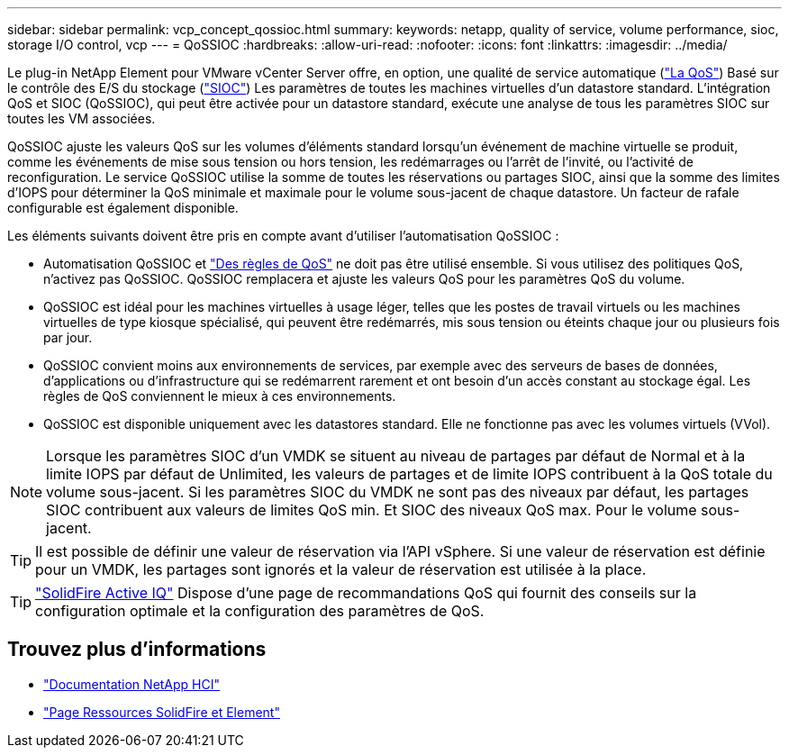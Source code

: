 ---
sidebar: sidebar 
permalink: vcp_concept_qossioc.html 
summary:  
keywords: netapp, quality of service, volume performance, sioc, storage I/O control, vcp 
---
= QoSSIOC
:hardbreaks:
:allow-uri-read: 
:nofooter: 
:icons: font
:linkattrs: 
:imagesdir: ../media/


[role="lead"]
Le plug-in NetApp Element pour VMware vCenter Server offre, en option, une qualité de service automatique (https://docs.netapp.com/us-en/hci/docs/concept_hci_performance.html["La QoS"^]) Basé sur le contrôle des E/S du stockage (https://docs.vmware.com/en/VMware-vSphere/7.0/com.vmware.vsphere.resmgmt.doc/GUID-7686FEC3-1FAC-4DA7-B698-B808C44E5E96.html["SIOC"^]) Les paramètres de toutes les machines virtuelles d'un datastore standard. L'intégration QoS et SIOC (QoSSIOC), qui peut être activée pour un datastore standard, exécute une analyse de tous les paramètres SIOC sur toutes les VM associées.

QoSSIOC ajuste les valeurs QoS sur les volumes d'éléments standard lorsqu'un événement de machine virtuelle se produit, comme les événements de mise sous tension ou hors tension, les redémarrages ou l'arrêt de l'invité, ou l'activité de reconfiguration. Le service QoSSIOC utilise la somme de toutes les réservations ou partages SIOC, ainsi que la somme des limites d'IOPS pour déterminer la QoS minimale et maximale pour le volume sous-jacent de chaque datastore. Un facteur de rafale configurable est également disponible.

Les éléments suivants doivent être pris en compte avant d'utiliser l'automatisation QoSSIOC :

* Automatisation QoSSIOC et https://docs.netapp.com/us-en/hci/docs/concept_hci_performance.html#qos-policies["Des règles de QoS"^] ne doit pas être utilisé ensemble. Si vous utilisez des politiques QoS, n'activez pas QoSSIOC. QoSSIOC remplacera et ajuste les valeurs QoS pour les paramètres QoS du volume.
* QoSSIOC est idéal pour les machines virtuelles à usage léger, telles que les postes de travail virtuels ou les machines virtuelles de type kiosque spécialisé, qui peuvent être redémarrés, mis sous tension ou éteints chaque jour ou plusieurs fois par jour.
* QoSSIOC convient moins aux environnements de services, par exemple avec des serveurs de bases de données, d'applications ou d'infrastructure qui se redémarrent rarement et ont besoin d'un accès constant au stockage égal. Les règles de QoS conviennent le mieux à ces environnements.
* QoSSIOC est disponible uniquement avec les datastores standard. Elle ne fonctionne pas avec les volumes virtuels (VVol).



NOTE: Lorsque les paramètres SIOC d'un VMDK se situent au niveau de partages par défaut de Normal et à la limite IOPS par défaut de Unlimited, les valeurs de partages et de limite IOPS contribuent à la QoS totale du volume sous-jacent. Si les paramètres SIOC du VMDK ne sont pas des niveaux par défaut, les partages SIOC contribuent aux valeurs de limites QoS min. Et SIOC des niveaux QoS max. Pour le volume sous-jacent.


TIP: Il est possible de définir une valeur de réservation via l'API vSphere. Si une valeur de réservation est définie pour un VMDK, les partages sont ignorés et la valeur de réservation est utilisée à la place.


TIP: https://activeiq.solidfire.com["SolidFire Active IQ"^] Dispose d'une page de recommandations QoS qui fournit des conseils sur la configuration optimale et la configuration des paramètres de QoS.



== Trouvez plus d'informations

* https://docs.netapp.com/us-en/hci/index.html["Documentation NetApp HCI"^]
* https://www.netapp.com/data-storage/solidfire/documentation["Page Ressources SolidFire et Element"^]

